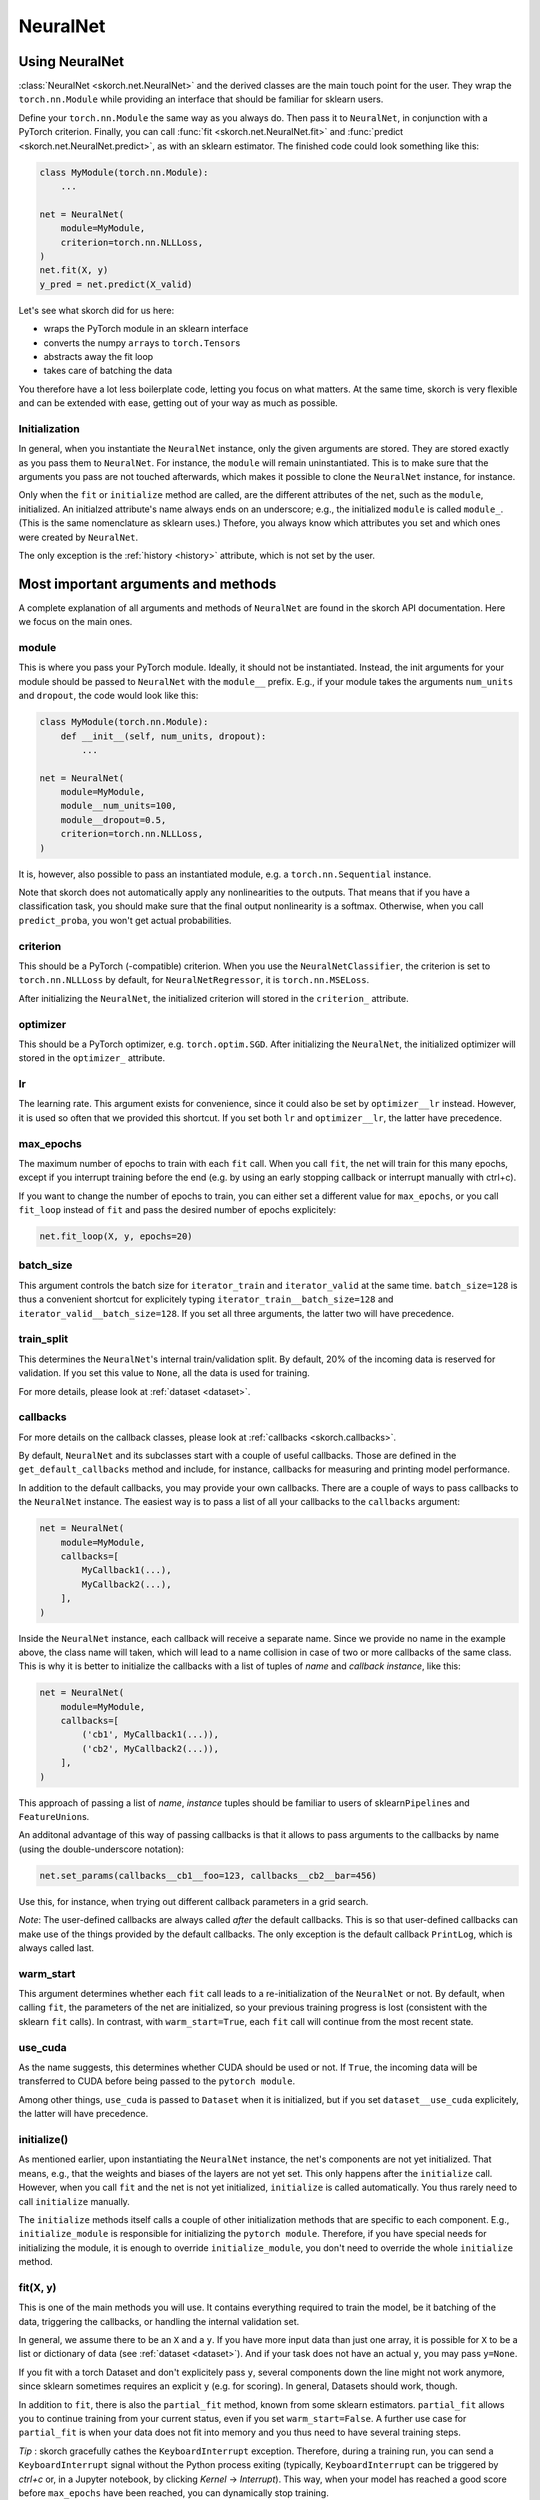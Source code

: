 =========
NeuralNet
=========

Using NeuralNet
---------------

:class:`NeuralNet <skorch.net.NeuralNet>` and the derived classes are
the main touch point for the user. They wrap the ``torch.nn.Module``
while providing an interface that should be familiar for sklearn
users.

Define your ``torch.nn.Module`` the same way as you always do. Then
pass it to ``NeuralNet``, in conjunction with a PyTorch criterion.
Finally, you can call :func:`fit <skorch.net.NeuralNet.fit>` and
:func:`predict <skorch.net.NeuralNet.predict>`, as with an sklearn
estimator. The finished code could look something like this:

.. code:: python

    class MyModule(torch.nn.Module):
        ...

    net = NeuralNet(
        module=MyModule,
	criterion=torch.nn.NLLLoss,
    )
    net.fit(X, y)
    y_pred = net.predict(X_valid)

Let's see what skorch did for us here:

- wraps the PyTorch module in an sklearn interface
- converts the numpy ``array``\s to ``torch.Tensor``\s
- abstracts away the fit loop
- takes care of batching the data

You therefore have a lot less boilerplate code, letting you focus on
what matters. At the same time, skorch is very flexible and can be
extended with ease, getting out of your way as much as possible.

Initialization
^^^^^^^^^^^^^^

In general, when you instantiate the ``NeuralNet`` instance, only the
given arguments are stored. They are stored exactly as you pass them
to ``NeuralNet``. For instance, the ``module`` will remain
uninstantiated. This is to make sure that the arguments you pass are
not touched afterwards, which makes it possible to clone the
``NeuralNet`` instance, for instance.

Only when the ``fit`` or ``initialize`` method are called, are the
different attributes of the net, such as the ``module``,
initialized. An initialzed attribute's name always ends on an
underscore; e.g., the initialized ``module`` is called
``module_``. (This is the same nomenclature as sklearn uses.)
Thefore, you always know which attributes you set and which ones were
created by ``NeuralNet``.

The only exception is the :ref:`history <history>` attribute, which is not
set by the user.

Most important arguments and methods
------------------------------------

A complete explanation of all arguments and methods of ``NeuralNet``
are found in the skorch API documentation. Here we focus on the
main ones.

module
^^^^^^

This is where you pass your PyTorch module. Ideally, it should not be
instantiated. Instead, the init arguments for your module should be
passed to ``NeuralNet`` with the ``module__`` prefix. E.g., if your
module takes the arguments ``num_units`` and ``dropout``, the code
would look like this:

.. code:: python

    class MyModule(torch.nn.Module):
        def __init__(self, num_units, dropout):
	    ...

    net = NeuralNet(
        module=MyModule,
	module__num_units=100,
	module__dropout=0.5,
	criterion=torch.nn.NLLLoss,
    )

It is, however, also possible to pass an instantiated module, e.g. a
``torch.nn.Sequential`` instance.

Note that skorch does not automatically apply any nonlinearities
to the outputs. That means that if you have a classification task, you
should make sure that the final output nonlinearity is a
softmax. Otherwise, when you call ``predict_proba``, you won't get
actual probabilities.

criterion
^^^^^^^^^

This should be a PyTorch (-compatible) criterion. When you use the
``NeuralNetClassifier``, the criterion is set to ``torch.nn.NLLLoss``
by default, for ``NeuralNetRegressor``, it is ``torch.nn.MSELoss``.

After initializing the ``NeuralNet``, the initialized criterion will
stored in the ``criterion_`` attribute.

optimizer
^^^^^^^^^

This should be a PyTorch optimizer,
e.g. ``torch.optim.SGD``. After initializing the ``NeuralNet``, the
initialized optimizer will stored in the ``optimizer_`` attribute.

lr
^^^

The learning rate. This argument exists for convenience, since it
could also be set by ``optimizer__lr`` instead. However, it is used so
often that we provided this shortcut. If you set both ``lr`` and
``optimizer__lr``, the latter have precedence.

max_epochs
^^^^^^^^^^

The maximum number of epochs to train with each ``fit`` call. When you
call ``fit``, the net will train for this many epochs, except if you
interrupt training before the end (e.g. by using an early stopping
callback or interrupt manually with ctrl+c).

If you want to change the number of epochs to train, you can either
set a different value for ``max_epochs``, or you call ``fit_loop``
instead of ``fit`` and pass the desired number of epochs explicitely:

.. code:: python

    net.fit_loop(X, y, epochs=20)


batch_size
^^^^^^^^^^

This argument controls the batch size for ``iterator_train`` and
``iterator_valid`` at the same time. ``batch_size=128`` is thus a
convenient shortcut for explicitely typing
``iterator_train__batch_size=128`` and
``iterator_valid__batch_size=128``. If you set all three arguments,
the latter two will have precedence.

train_split
^^^^^^^^^^^

This determines the ``NeuralNet``\'s internal train/validation
split. By default, 20% of the incoming data is reserved for
validation. If you set this value to ``None``, all the data is used
for training.

For more details, please look at :ref:`dataset <dataset>`.

callbacks
^^^^^^^^^

For more details on the callback classes, please look at
:ref:`callbacks <skorch.callbacks>`.

By default, ``NeuralNet`` and its subclasses start with a couple of
useful callbacks. Those are defined in the ``get_default_callbacks``
method and include, for instance, callbacks for measuring and printing
model performance.

In addition to the default callbacks, you may provide your own
callbacks. There are a couple of ways to pass callbacks to the
``NeuralNet`` instance. The easiest way is to pass a list of all your
callbacks to the ``callbacks`` argument:

.. code:: python

    net = NeuralNet(
        module=MyModule,
	callbacks=[
	    MyCallback1(...),
	    MyCallback2(...),
	],
    )

Inside the ``NeuralNet`` instance, each callback will receive a
separate name. Since we provide no name in the example above, the
class name will taken, which will lead to a name collision in case of
two or more callbacks of the same class. This is why it is better to
initialize the callbacks with a list of tuples of *name* and *callback
instance*, like this:

.. code:: python

    net = NeuralNet(
        module=MyModule,
	callbacks=[
	    ('cb1', MyCallback1(...)),
	    ('cb2', MyCallback2(...)),
	],
    )

This approach of passing a list of *name*, *instance* tuples should be
familiar to users of sklearn\ ``Pipeline``\s and
``FeatureUnion``\s.

An additonal advantage of this way of passing callbacks is that it
allows to pass arguments to the callbacks by name (using the
double-underscore notation):

.. code:: python

    net.set_params(callbacks__cb1__foo=123, callbacks__cb2__bar=456)

Use this, for instance, when trying out different callback parameters
in a grid search.

*Note*: The user-defined callbacks are always called *after* the
default callbacks. This is so that user-defined callbacks can make use
of the things provided by the default callbacks. The only exception is
the default callback ``PrintLog``, which is always called last.

warm_start
^^^^^^^^^^

This argument determines whether each ``fit`` call leads to a
re-initialization of the ``NeuralNet`` or not. By default, when
calling ``fit``, the parameters of the net are initialized, so your
previous training progress is lost (consistent with the sklearn
``fit`` calls). In contrast, with ``warm_start=True``, each ``fit``
call will continue from the most recent state.

use_cuda
^^^^^^^^

As the name suggests, this determines whether CUDA should be used or
not. If ``True``, the incoming data will be transferred to CUDA before
being passed to the ``pytorch module``.

Among other things, ``use_cuda`` is passed to ``Dataset`` when it is
initialized, but if you set ``dataset__use_cuda`` explicitely, the
latter will have precedence.

initialize()
^^^^^^^^^^^^

As mentioned earlier, upon instantiating the ``NeuralNet`` instance,
the net's components are not yet initialized. That means, e.g., that
the weights and biases of the layers are not yet set. This only
happens after the ``initialize`` call. However, when you call ``fit``
and the net is not yet initialized, ``initialize`` is called
automatically. You thus rarely need to call ``initialize`` manually.

The ``initialize`` methods itself calls a couple of other
initialization methods that are specific to each component. E.g.,
``initialize_module`` is responsible for initializing the ``pytorch
module``. Therefore, if you have special needs for initializing the
module, it is enough to override ``initialize_module``, you don't need
to override the whole ``initialize`` method.

fit(X, y)
^^^^^^^^^

This is one of the main methods you will use. It contains everything
required to train the model, be it batching of the data, triggering
the callbacks, or handling the internal validation set.

In general, we assume there to be an ``X`` and a ``y``. If you have
more input data than just one array, it is possible for ``X`` to be a
list or dictionary of data (see :ref:`dataset <dataset>`). And if your
task does not have an actual ``y``, you may pass ``y=None``.

If you fit with a torch Dataset and don't explicitely pass ``y``,
several components down the line might not work anymore, since sklearn
sometimes requires an explicit ``y`` (e.g. for scoring). In general,
Datasets should work, though.

In addition to ``fit``, there is also the ``partial_fit`` method,
known from some sklearn estimators. ``partial_fit`` allows you to
continue training from your current status, even if you set
``warm_start=False``. A further use case for ``partial_fit`` is when
your data does not fit into memory and you thus need to have several
training steps.

*Tip* :
skorch gracefully cathes the ``KeyboardInterrupt``
exception. Therefore, during a training run, you can send a
``KeyboardInterrupt`` signal without the Python process exiting
(typically, ``KeyboardInterrupt`` can be triggered by *ctrl+c* or, in
a Jupyter notebook, by clicking *Kernel* -> *Interrupt*). This way, when
your model has reached a good score before ``max_epochs`` have been
reached, you can dynamically stop training.

predict(X) and predict_proba(X)
^^^^^^^^^^^^^^^^^^^^^^^^^^^^^^^

These methods perform an inference step on the input data and return
``numpy array``\s. By default, ``predict_proba`` will return whatever
it is that the ``module``\'s ``forward`` method returns, cast to a
``numpy array``. If ``forward`` returns multiple outputs as a tuple,
only the first output is used, the rest is discarded.

If casting the ``forward``\-output to ``numpy`` is impossible, you
will get an error. In that case, you should consider returning a torch
tensor from your ``forward`` method, as this tensor can be converted
to a ``numpy`` array. Alternatively, consider using the
``forward_iter`` method to generate outputs from the ``module``, or
directly call ``net.module_(X)``.

In case of ``NeuralNetClassifier``, the ``predict`` method tries to
return the class labels by applying the argmax over the last axis of
the result of ``predict_proba``. Obviously, this only makes sense if
``predict_proba`` returns class probabilities. If this is not true,
you should just use ``predict_proba``.

saving and loading
^^^^^^^^^^^^^^^^^^

skorch provides two ways to persist your model. First it is
possible to store the model using Python's ``pickle`` function. This
saves the whole model, including hyperparameters. This is useful when
you don't want to initialize your model before loading its parameters,
or when your ``NeuralNet`` is part of an ``sklearn Pipeline``:

.. code:: python

    net = NeuralNet(
        module=MyModule,
	criterion=torch.nn.NLLLoss,
    )

    model = Pipeline([
        ('my-features', get_features()),
	('net', net),
    ])
    model.fit(X, y)

    # saving
    with open('some-file.pkl', 'wb') as f:
        pickle.dump(model, f)

    # loading
    with open('some-file.pkl', 'rb') as f:
        model = pickle.load(f)

The disadvantage of pickling is that if your underlying code changes,
unpickling might raise errors. Also, some Python code (e.g. lambda
functions) cannot be pickled.

For this reason, we provide a second method for persisting your
model. To use it, call the ``save_params`` and ``load_params`` method
on ``NeuralNet``. Under the hood, this saves the ``module``\'s
``state_dict``, i.e. only the weights and biases of the
``module``. This is more robust to changes in the code but requires
you to initialize a ``NeuralNet`` to load the parameters again:

.. code:: python

    net = NeuralNet(
        module=MyModule,
	criterion=torch.nn.NLLLoss,
    )

    model = Pipeline([
        ('my-features', get_features()),
	('net', net),
    ])
    model.fit(X, y)

    net.save_params('some-file.pkl')

    new_net = NeuralNet(
        module=MyModule,
	criterion=torch.nn.NLLLoss,
    )
    new_net.initialize()  # This is important!
    new_net.load_params('some-file.pkl')


Special arguments
-----------------

In addition to the arguments explicitely listed for ``NeuralNet``,
there are some arguments with special prefixes, as shown below:

.. code:: python

    class MyModule(torch.nn.Module):
        def __init__(self, num_units, dropout):
	    ...

    net = NeuralNet(
        module=MyModule,
	module__num_units=100,
	module__dropout=0.5,
	criterion=torch.nn.NLLLoss,
	criterion__weight=weight,
	optimizer=torch.optim.SGD,
	optimizer__momentum=0.9,
    )

Those arguments are used to initialize your ``Module``, ``criterion``,
etc. They are not fixed because we cannot know them in advance; in
fact, you can define any parameter for your ``Module`` or other
components.

All special prefixes are stored in the ``prefixes_`` class attribute
of ``NeuralNet``. Currently, they are:

- ``module``
- ``iterator_train``
- ``iterator_valid``
- ``optimizer``
- ``criterion``
- ``callbacks``
- ``dataset``

Subclassing NeuralNet
---------------------

Apart from the ``NeuralNet`` base class, we provide
``NeuralNetClassifier`` and ``NeuralNetRegressor`` for typical
classification and regressions tasks. They should work as drop-in
replacements for sklearn classifiers and regressors.

The ``NeuralNet`` class is a little less opinionated about the
incoming data, e.g. it does not determine a loss function by
default. Therefore, if you want to write your own subclass for a
special use case, you would typically subclass from ``NeuralNet``.

skorch aims at making subclassing as easy as possible, so that
doesn't stand in your way. For instance, all components (``module``,
``optimizer``, etc.) have their own initialization method
(``initialize_module``, ``initialize_optimizer``, etc.). That way, if
you want to modify the initialization of a component, you can easily
do so.

Additonally, ``NeuralNet`` has a couple of ``get_*`` methods for when
a component is retrieved repeatedly. E.g., ``get_loss`` is called when
the loss is determined. Below we show an example of overriding
``get_loss`` to add L1 regularization to our total loss:

.. code:: python

    class RegularizedNet(NeuralNet):
        def __init__(self, *args, lambda1=0.01, **kwargs):
            super().__init__(*args, **kwargs)
            self.lambda1 = lambda1

        def get_loss(self, y_pred, y_true, X=None, training=False):
            loss = super().get_loss(y_pred, y_true, X=X, training=training)
            loss += self.lambda1 * sum([w.abs().sum() for w in self.module_.parameters()])
            return loss

*Note*: This example also reguralizes the biases, which you typically
 don't need to do.
